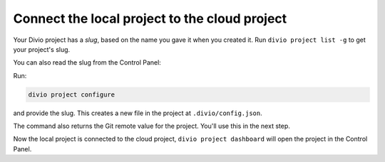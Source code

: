 ..  This include is used by:

    * how-to/django-deploy-quickstart-common-steps.rst
    * how-to/deploy-generic.rst
    * how-to/deploy-django.rst
    * how-to/deploy-flask.rst

Connect the local project to the cloud project
~~~~~~~~~~~~~~~~~~~~~~~~~~~~~~~~~~~~~~~~~~~~~~

Your Divio project has a *slug*, based on the name you gave it when you created it. Run ``divio project list -g`` to
get your project's slug.

You can also read the slug from the Control Panel:

..  image:: /images/intro-slug.png
    :alt: 'Project slug'
    :width: 483

Run:

..  code-block:: bash

    divio project configure

and provide the slug. This creates a new file in the project at ``.divio/config.json``.

The command also returns the Git remote value for the project. You'll use this in the next step.

Now the local project is connected to the cloud project, ``divio project dashboard`` will open the project in the
Control Panel.
